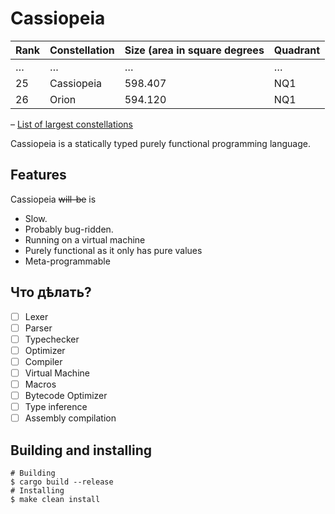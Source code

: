 * Cassiopeia

| Rank | Constellation | Size (area in square degrees | Quadrant |
|------+---------------+------------------------------+----------|
|  ... | ...           |                          ... | ...      |
|   25 | Cassiopeia    |                      598.407 | NQ1      |
|   26 | Orion         |                      594.120 | NQ1      |
-- [[https://www.constellation-guide.com/constellation-map/largest-constellations/][List of largest constellations]]

Cassiopeia is a statically typed purely functional programming
language.

** Features

Cassiopeia +will-be+ is

+ Slow.
+ Probably bug-ridden.
+ Running on a virtual machine
+ Purely functional as it only has pure values
+ Meta-programmable

** Что дѣлать?

- [ ] Lexer
- [ ] Parser
- [ ] Typechecker
- [ ] Optimizer
- [ ] Compiler
- [ ] Virtual Machine
- [ ] Macros
- [ ] Bytecode Optimizer
- [ ] Type inference
- [ ] Assembly compilation

** Building and installing

#+BEGIN_SRC shell
  # Building
  $ cargo build --release
  # Installing
  $ make clean install
#+END_SRC
